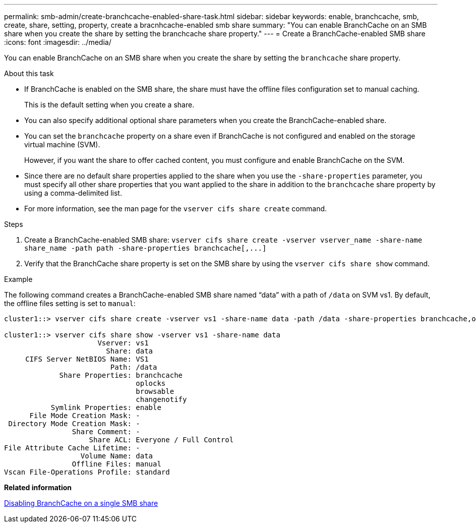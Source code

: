 ---
permalink: smb-admin/create-branchcache-enabled-share-task.html
sidebar: sidebar
keywords: enable, branchcache, smb, create, share, setting, property, create a bracnhcache-enabled smb share
summary: "You can enable BranchCache on an SMB share when you create the share by setting the branchcache share property."
---
= Create a BranchCache-enabled SMB share
:icons: font
:imagesdir: ../media/

[.lead]
You can enable BranchCache on an SMB share when you create the share by setting the `branchcache` share property.

.About this task

* If BranchCache is enabled on the SMB share, the share must have the offline files configuration set to manual caching.
+
This is the default setting when you create a share.

* You can also specify additional optional share parameters when you create the BranchCache-enabled share.
* You can set the `branchcache` property on a share even if BranchCache is not configured and enabled on the storage virtual machine (SVM).
+
However, if you want the share to offer cached content, you must configure and enable BranchCache on the SVM.

* Since there are no default share properties applied to the share when you use the `-share-properties` parameter, you must specify all other share properties that you want applied to the share in addition to the `branchcache` share property by using a comma-delimited list.
* For more information, see the man page for the `vserver cifs share create` command.

.Steps

. Create a BranchCache-enabled SMB share: `+vserver cifs share create -vserver vserver_name -share-name share_name -path path -share-properties branchcache[,...]+`
. Verify that the BranchCache share property is set on the SMB share by using the `vserver cifs share show` command.

.Example

The following command creates a BranchCache-enabled SMB share named "`data`" with a path of `/data` on SVM vs1. By default, the offline files setting is set to `manual`:

----
cluster1::> vserver cifs share create -vserver vs1 -share-name data -path /data -share-properties branchcache,oplocks,browsable,changenotify

cluster1::> vserver cifs share show -vserver vs1 -share-name data
                      Vserver: vs1
                        Share: data
     CIFS Server NetBIOS Name: VS1
                         Path: /data
             Share Properties: branchcache
                               oplocks
                               browsable
                               changenotify
           Symlink Properties: enable
      File Mode Creation Mask: -
 Directory Mode Creation Mask: -
                Share Comment: -
                    Share ACL: Everyone / Full Control
File Attribute Cache Lifetime: -
                  Volume Name: data
                Offline Files: manual
Vscan File-Operations Profile: standard
----

*Related information*

xref:disable-branchcache-single-share-task.adoc[Disabling BranchCache on a single SMB share]
